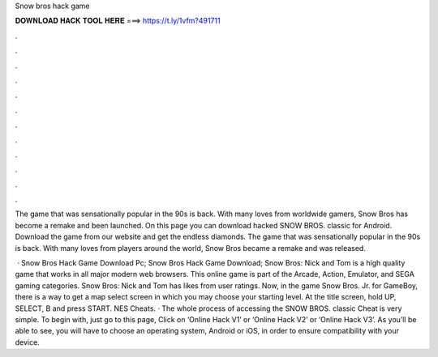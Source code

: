 Snow bros hack game



𝐃𝐎𝐖𝐍𝐋𝐎𝐀𝐃 𝐇𝐀𝐂𝐊 𝐓𝐎𝐎𝐋 𝐇𝐄𝐑𝐄 ===> https://t.ly/1vfm?491711



.



.



.



.



.



.



.



.



.



.



.



.

The game that was sensationally popular in the 90s is back. With many loves from worldwide gamers, Snow Bros has become a remake and been launched. On this page you can download hacked SNOW BROS. classic for Android. Download the game from our website and get the endless diamonds. The game that was sensationally popular in the 90s is back. With many loves from players around the world, Snow Bros became a remake and was released.

 · Snow Bros Hack Game Download Pc; Snow Bros Hack Game Download; Snow Bros: Nick and Tom is a high quality game that works in all major modern web browsers. This online game is part of the Arcade, Action, Emulator, and SEGA gaming categories. Snow Bros: Nick and Tom has likes from user ratings. Now, in the game Snow Bros. Jr. for GameBoy, there is a way to get a map select screen in which you may choose your starting level. At the title screen, hold UP, SELECT, B and press START. NES Cheats. · The whole process of accessing the SNOW BROS. classic Cheat is very simple. To begin with, just go to this page, Click on ‘Online Hack V1’ or ‘Online Hack V2’ or ‘Online Hack V3’. As you’ll be able to see, you will have to choose an operating system, Android or iOS, in order to ensure compatibility with your device.

